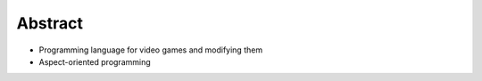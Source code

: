 
Abstract
========

- Programming language for video games and modifying them
- Aspect-oriented programming
